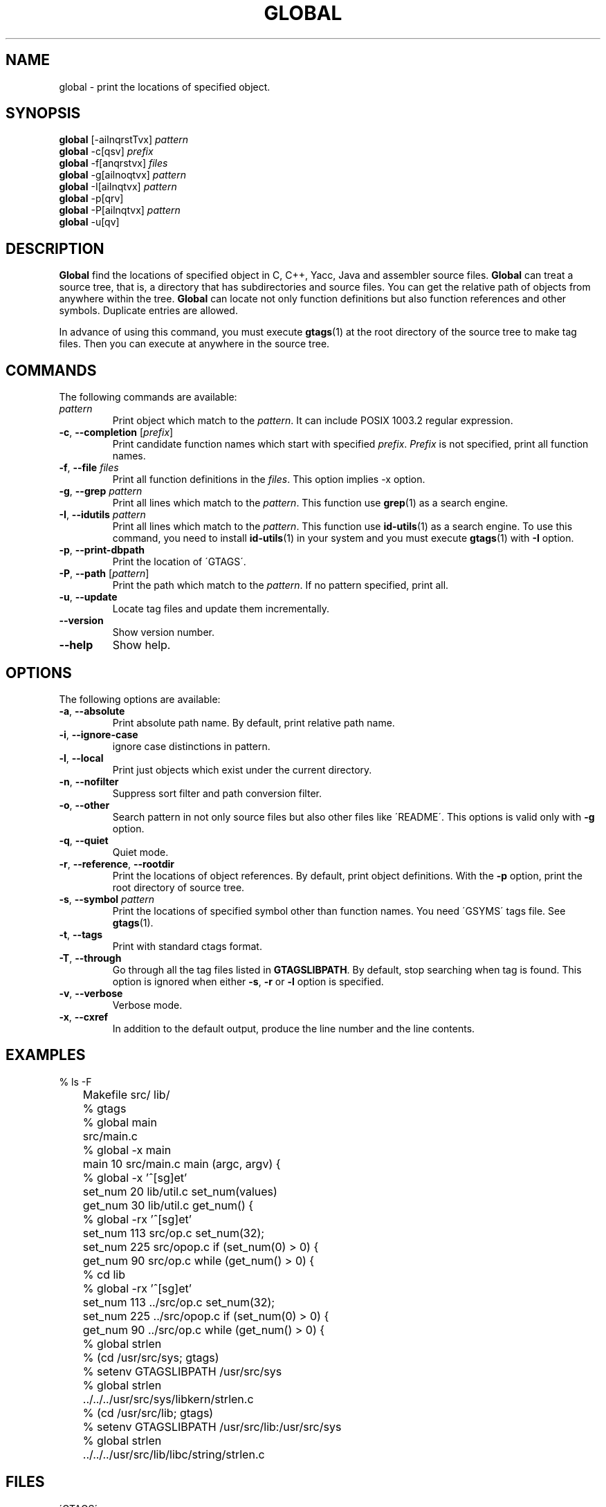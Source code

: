.\" This file is generated automatically by convert.pl from global/manual.in.
.TH GLOBAL 29 "March 2002" "GNU Project"
.SH NAME
global \- print the locations of specified object.
.SH SYNOPSIS
\fBglobal\fP [-ailnqrstTvx] \fIpattern\fP
.br
\fBglobal\fP -c[qsv] \fIprefix\fP
.br
\fBglobal\fP -f[anqrstvx] \fIfiles\fP
.br
\fBglobal\fP -g[ailnoqtvx] \fIpattern\fP
.br
\fBglobal\fP -I[ailnqtvx] \fIpattern\fP
.br
\fBglobal\fP -p[qrv]
.br
\fBglobal\fP -P[ailnqtvx] \fIpattern\fP
.br
\fBglobal\fP -u[qv]
.br
.SH DESCRIPTION
\fBGlobal\fP find the locations of specified object
in C, C++, Yacc, Java and assembler source files.
\fBGlobal\fP can treat a source tree, that is, a directory that
has subdirectories and source files.
You can get the relative path of objects from anywhere within the tree.
\fBGlobal\fP can locate not only function definitions but also
function references and other symbols.
Duplicate entries are allowed.
.PP
In advance of using this command, you must execute \fBgtags\fP(1)
at the root directory of the source tree to make tag files.
Then you can execute at anywhere in the source tree.
.SH COMMANDS
The following commands are available:
.TP
\fIpattern\fP
Print object which match to the \fIpattern\fP.
It can include POSIX 1003.2 regular expression.
.TP
\fB-c\fP, \fB--completion\fP [\fIprefix\fP]
Print candidate function names which start with specified
\fIprefix\fP. \fIPrefix\fP is not specified,
print all function names.
.TP
\fB-f\fP, \fB--file\fP \fIfiles\fP
Print all function definitions in the \fIfiles\fP.
This option implies -x option.
.TP
\fB-g\fP, \fB--grep\fP \fIpattern\fP
Print all lines which match to the \fIpattern\fP.
This function use \fBgrep\fP(1) as a search engine.
.TP
\fB-I\fP, \fB--idutils\fP \fIpattern\fP
Print all lines which match to the \fIpattern\fP.
This function use \fBid-utils\fP(1) as a search engine.
To use this command, you need to install \fBid-utils\fP(1)
in your system and you must execute \fBgtags\fP(1)
with \fB-I\fP option.
.TP
\fB-p\fP, \fB--print-dbpath\fP
Print the location of \'GTAGS\'.
.TP
\fB-P\fP, \fB--path\fP [\fIpattern\fP]
Print the path which match to the \fIpattern\fP.
If no pattern specified, print all.
.TP
\fB-u\fP, \fB--update\fP
Locate tag files and update them incrementally.
.TP
\fB--version\fP
Show version number.
.TP
\fB--help\fP
Show help.
.SH OPTIONS
The following options are available:
.TP
\fB-a\fP, \fB--absolute\fP
Print absolute path name. By default, print relative path name.
.TP
\fB-i\fP, \fB--ignore-case\fP
ignore case distinctions in pattern.
.TP
\fB-l\fP, \fB--local\fP
Print just objects which exist under the current directory.
.TP
\fB-n\fP, \fB--nofilter\fP
Suppress sort filter and path conversion filter.
.TP
\fB-o\fP, \fB--other\fP
Search pattern in not only source files but also other files
like \'README\'.
This options is valid only with \fB-g\fP option.
.TP
\fB-q\fP, \fB--quiet\fP
Quiet mode.
.TP
\fB-r\fP, \fB--reference\fP, \fB--rootdir\fP
Print the locations of object references.
By default, print object definitions.
With the \fB-p\fP option, print the root directory of source tree.
.TP
\fB-s\fP, \fB--symbol\fP \fIpattern\fP
Print the locations of specified symbol other than function names.
You need \'GSYMS\' tags file. See \fBgtags\fP(1).
.TP
\fB-t\fP, \fB--tags\fP
Print with standard ctags format.
.TP
\fB-T\fP, \fB--through\fP
Go through all the tag files listed in \fBGTAGSLIBPATH\fP.
By default, stop searching when tag is found.
This option is ignored when either \fB-s\fP, \fB-r\fP
or \fB-l\fP option is specified.
.TP
\fB-v\fP, \fB--verbose\fP
Verbose mode.
.TP
\fB-x\fP, \fB--cxref\fP
In addition to the default output, produce the line number and
the line contents.
.SH EXAMPLES
.nf
	% ls -F
	Makefile      src/    lib/
	% gtags
	% global main
	src/main.c
	% global -x main
	main              10 src/main.c  main (argc, argv) {
	% global -x '^[sg]et'
	set_num           20 lib/util.c  set_num(values)
	get_num           30 lib/util.c  get_num() {
	% global -rx '^[sg]et'
	set_num          113 src/op.c            set_num(32);
	set_num          225 src/opop.c               if (set_num(0) > 0) {
	get_num           90 src/op.c            while (get_num() > 0) {
	% cd lib
	% global -rx '^[sg]et'
	set_num          113 ../src/op.c            set_num(32);
	set_num          225 ../src/opop.c               if (set_num(0) > 0) {
	get_num           90 ../src/op.c            while (get_num() > 0) {
	% global strlen
	% (cd /usr/src/sys; gtags)
	% setenv GTAGSLIBPATH /usr/src/sys
	% global strlen
	../../../usr/src/sys/libkern/strlen.c
	% (cd /usr/src/lib; gtags)
	% setenv GTAGSLIBPATH /usr/src/lib:/usr/src/sys
	% global strlen
	../../../usr/src/lib/libc/string/strlen.c
.fi
.SH FILES
.TP
\'GTAGS\'
Tag file for function definitions.
.TP
\'GRTAGS\'
Tag file for function references.
.TP
\'GSYMS\'
Tag file for other symbols.
.TP
\'GPATH\'
Tag file for path of source files.
.TP
\'GTAGSROOT\'
If environment variable \fBGTAGSROOT\fP is not set and \'GTAGSROOT\' exist
in the same directory with \'GTAGS\' then use the value
as \fBGTAGSROOT\fP.
.TP
\'/etc/gtags.conf\', \'$HOME/.globalrc\'
Configuration file.
.SH ENVIRONMENT
The following environment variables affect the execution of \fBglobal\fP:
.TP
\fBGTAGSROOT\fP
The directory which is the root of source tree.
.TP
\fBGTAGSDBPATH\fP
The directory on which gtags database exist.
This value is ignored when \fBGTAGSROOT\fP is not defined.
.TP
\fBGTAGSLIBPATH\fP
If this variable is set, it is used as the path to search
for library functions. If the specified function is not
found in a source tree, \fBglobal\fP also search in these paths.
.TP
\fBGTAGSLABEL\fP
If this variable is set, its value is used as the label
of configuration file. The default is default.
.SH CONFIGURATION
The following configuration variables affect the execution of \fBglobal\fP:
.TP
icase_path(boolean)
Ignore case distinctions in the \fIpattern\fP.
.TP
sed_command(string)
Use specified \fBsed\fP(1) command, which is used internally.
.TP
sort_command(string)
Use specified \fBsort\fP(1) command, which is used internally.
.SH DIAGNOSTICS
\fBGlobal\fP exits with a non 0 value if an error occurred, 0 otherwise.
.SH "SEE ALSO"
\fBbtreeop\fP(1),
\fBgctags\fP(1),
\fBgtags\fP(1),
\fBhtags\fP(1).
.PP
GNU GLOBAL source code tag system
.br
(http://www.gnu.org/software/global/).
.SH AUTHOR
Shigio Yamaguchi
.SH HISTORY
The \fBglobal\fP command appeared in FreeBSD 2.2.2.
